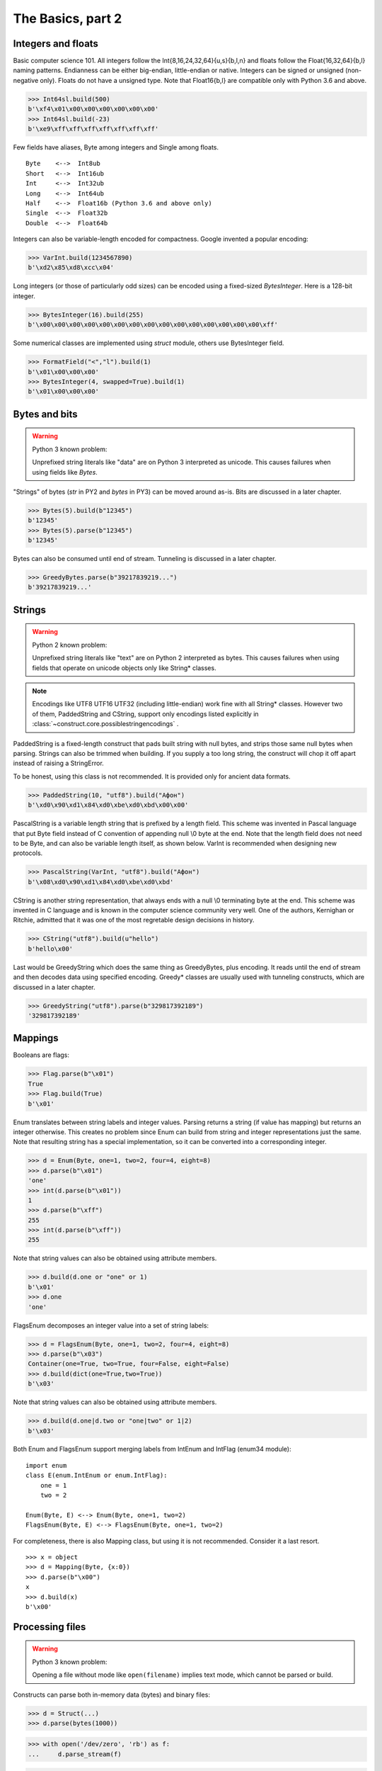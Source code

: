 ============
The Basics, part 2
============


Integers and floats
===================

Basic computer science 101. All integers follow the Int{8,16,24,32,64}{u,s}{b,l,n} and floats follow the Float{16,32,64}{b,l} naming patterns. Endianness can be either big-endian, little-endian or native. Integers can be signed or unsigned (non-negative only). Floats do not have a unsigned type. Note that Float16{b,l} are compatible only with Python 3.6 and above.

>>> Int64sl.build(500)
b'\xf4\x01\x00\x00\x00\x00\x00\x00'
>>> Int64sl.build(-23)
b'\xe9\xff\xff\xff\xff\xff\xff\xff'

Few fields have aliases, Byte among integers and Single among floats.

::

    Byte    <-->  Int8ub
    Short   <-->  Int16ub
    Int     <-->  Int32ub
    Long    <-->  Int64ub
    Half    <-->  Float16b (Python 3.6 and above only)
    Single  <-->  Float32b
    Double  <-->  Float64b

Integers can also be variable-length encoded for compactness. Google invented a popular encoding:

>>> VarInt.build(1234567890)
b'\xd2\x85\xd8\xcc\x04'

Long integers (or those of particularly odd sizes) can be encoded using a fixed-sized `BytesInteger`. Here is a 128-bit integer.

>>> BytesInteger(16).build(255)
b'\x00\x00\x00\x00\x00\x00\x00\x00\x00\x00\x00\x00\x00\x00\x00\xff'

Some numerical classes are implemented using `struct` module, others use BytesInteger field.

>>> FormatField("<","l").build(1)
b'\x01\x00\x00\x00'
>>> BytesInteger(4, swapped=True).build(1)
b'\x01\x00\x00\x00'


Bytes and bits
==============

.. warning::

    Python 3 known problem:

    Unprefixed string literals like "data" are on Python 3 interpreted as unicode. This causes failures when using fields like `Bytes`.

"Strings" of bytes (`str` in PY2 and `bytes` in PY3) can be moved around as-is. Bits are discussed in a later chapter.

>>> Bytes(5).build(b"12345")
b'12345'
>>> Bytes(5).parse(b"12345")
b'12345'

Bytes can also be consumed until end of stream. Tunneling is discussed in a later chapter.

>>> GreedyBytes.parse(b"39217839219...")
b'39217839219...'


Strings
========

.. warning::

    Python 2 known problem:

    Unprefixed string literals like "text" are on Python 2 interpreted as bytes. This causes failures when using fields that operate on unicode objects only like String* classes.

.. note::

    Encodings like UTF8 UTF16 UTF32 (including little-endian) work fine with all String* classes. However two of them, PaddedString and CString, support only encodings listed explicitly in :class:`~construct.core.possiblestringencodings` .

PaddedString is a fixed-length construct that pads built string with null bytes, and strips those same null bytes when parsing. Strings can also be trimmed when building. If you supply a too long string, the construct will chop it off apart instead of raising a StringError.

To be honest, using this class is not recommended. It is provided only for ancient data formats.

>>> PaddedString(10, "utf8").build("Афон")
b'\xd0\x90\xd1\x84\xd0\xbe\xd0\xbd\x00\x00'

PascalString is a variable length string that is prefixed by a length field. This scheme was invented in Pascal language that put Byte field instead of C convention of appending null \\0 byte at the end. Note that the length field does not need to be Byte, and can also be variable length itself, as shown below. VarInt is recommended when designing new protocols.

>>> PascalString(VarInt, "utf8").build("Афон")
b'\x08\xd0\x90\xd1\x84\xd0\xbe\xd0\xbd'

CString is another string representation, that always ends with a null \\0 terminating byte at the end. This scheme was invented in C language and is known in the computer science community very well. One of the authors, Kernighan or Ritchie, admitted that it was one of the most regretable design decisions in history.

>>> CString("utf8").build(u"hello")
b'hello\x00'

Last would be GreedyString which does the same thing as GreedyBytes, plus encoding. It reads until the end of stream and then decodes data using specified encoding. Greedy* classes are usually used with tunneling constructs, which are discussed in a later chapter.

>>> GreedyString("utf8").parse(b"329817392189")
'329817392189'


Mappings
==========

Booleans are flags:

>>> Flag.parse(b"\x01")
True
>>> Flag.build(True)
b'\x01'

Enum translates between string labels and integer values. Parsing returns a string (if value has mapping) but returns an integer otherwise. This creates no problem since Enum can build from string and integer representations just the same. Note that resulting string has a special implementation, so it can be converted into a corresponding integer.

>>> d = Enum(Byte, one=1, two=2, four=4, eight=8)
>>> d.parse(b"\x01")
'one'
>>> int(d.parse(b"\x01"))
1
>>> d.parse(b"\xff")
255
>>> int(d.parse(b"\xff"))
255

Note that string values can also be obtained using attribute members. 

>>> d.build(d.one or "one" or 1)
b'\x01'
>>> d.one
'one'

FlagsEnum decomposes an integer value into a set of string labels:

>>> d = FlagsEnum(Byte, one=1, two=2, four=4, eight=8)
>>> d.parse(b"\x03")
Container(one=True, two=True, four=False, eight=False)
>>> d.build(dict(one=True,two=True))
b'\x03'

Note that string values can also be obtained using attribute members. 

>>> d.build(d.one|d.two or "one|two" or 1|2)
b'\x03'

Both Enum and FlagsEnum support merging labels from IntEnum and IntFlag (enum34 module):

::

    import enum
    class E(enum.IntEnum or enum.IntFlag):
        one = 1
        two = 2

    Enum(Byte, E) <--> Enum(Byte, one=1, two=2)
    FlagsEnum(Byte, E) <--> FlagsEnum(Byte, one=1, two=2)

For completeness, there is also Mapping class, but using it is not recommended. Consider it a last resort.

::

    >>> x = object
    >>> d = Mapping(Byte, {x:0})
    >>> d.parse(b"\x00")
    x
    >>> d.build(x)
    b'\x00'


Processing files
===========================

.. warning::

    Python 3 known problem:

    Opening a file without mode like ``open(filename)`` implies text mode, which cannot be parsed or build.

Constructs can parse both in-memory data (bytes) and binary files:

>>> d = Struct(...)
>>> d.parse(bytes(1000))

>>> with open('/dev/zero', 'rb') as f:
...     d.parse_stream(f)

>>> d.parse_file('/dev/zero')


Documenting fields
========================

Top-most structures should have elaborate descriptions, documenting who made them and from what specifications. Individual fields can also have docstrings, but field names should be descriptive, not the docstrings.

::

    """
    Full docstring with autor, email, links to RFC-alike pages.
    """ * \
    Struct(
        "title" / CString("utf8"),
        Padding(2) * "reserved, see 8.1",
    )

